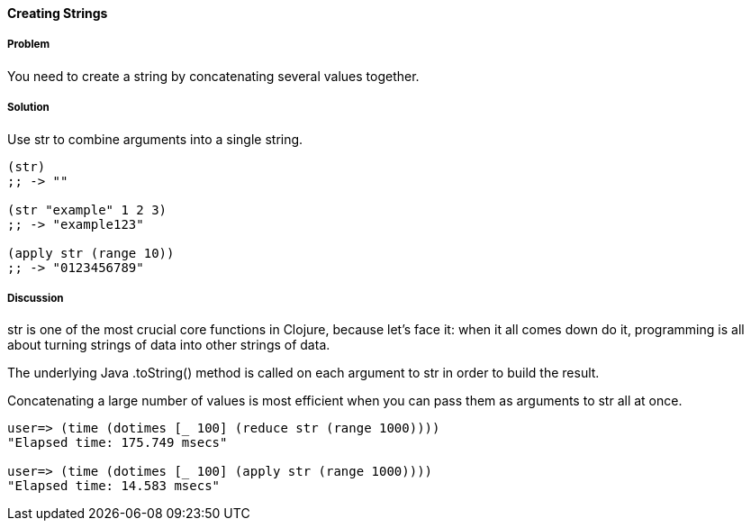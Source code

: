 ==== Creating Strings

// By John Cromartie (jcromartie)

===== Problem

You need to create a string by concatenating several values together.

===== Solution

Use +str+ to combine arguments into a single string.

[source,clojure]
----
(str)
;; -> ""

(str "example" 1 2 3)
;; -> "example123"

(apply str (range 10))
;; -> "0123456789"
----

===== Discussion

+str+ is one of the most crucial core functions in Clojure, because
let's face it: when it all comes down do it, programming is all about
turning strings of data into other strings of data.

The underlying Java +.toString()+ method is called on each argument to
+str+ in order to build the result.

Concatenating a large number of values is most efficient when you can
pass them as arguments to +str+ all at once.

[source]
----
user=> (time (dotimes [_ 100] (reduce str (range 1000))))
"Elapsed time: 175.749 msecs"

user=> (time (dotimes [_ 100] (apply str (range 1000))))
"Elapsed time: 14.583 msecs"
----

// TODO: refer user to the "Functional Programming" section on the difference between reduce and apply